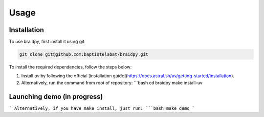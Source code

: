 Usage
=====

.. _installation:

Installation
------------

To use braidpy, first install it using git:

.. code-block:: console

 git clone git@github.com:baptistelabat/braidpy.git
To install the required dependencies, follow the steps below:

1. Install `uv` by following the official [installation guide](https://docs.astral.sh/uv/getting-started/installation).
2. Alternatively, run the command from root of repository:
   ```bash
   cd braidpy
   make install-uv

Launching demo (in progress)
----------------

```
Alternatively, if you have make install, just run:
```bash
make demo
```

